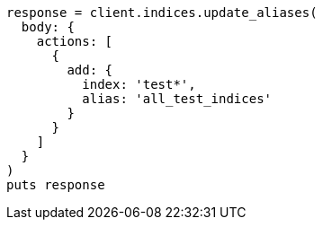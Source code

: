 [source, ruby]
----
response = client.indices.update_aliases(
  body: {
    actions: [
      {
        add: {
          index: 'test*',
          alias: 'all_test_indices'
        }
      }
    ]
  }
)
puts response
----
